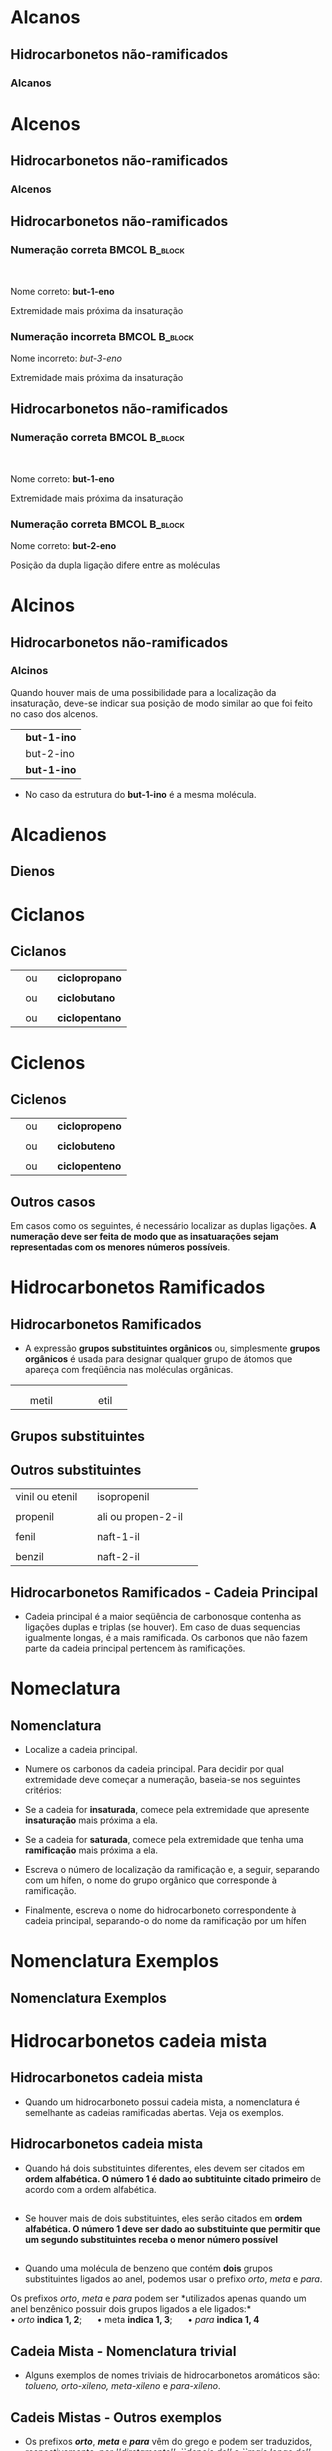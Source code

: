 

* Alcanos

** Hidrocarbonetos não-ramificados
*** Alcanos


#+begin_export latex
\begin{columns}
\begin{column}{0.5\textwidth}
%\setchemfig{angle increment=30}
 \centering
 \vspace{.5cm}
 \chemfig{H_3C-CH_2-CH_2-CH_3}
\\  \vspace{.5cm} ou  \vspace{.5cm} \\
 \chemfig{-[1]-[-1]-[1]} \\  \vspace{.5cm}
 \end{column}
\begin{column}{0.5\textwidth}  %%<--- here
    \begin{center}
   \begin{tikzpicture}[x=0.75pt,y=0.75pt,yscale=-0.7,xscale=.7]
	\draw    (69.73,58.47) -- (70,81) ;
	\draw    (70,81) -- (96.13,80.63) ;
	\draw [shift={(98.13,80.6)}, rotate = 539.19] [color={rgb, 255:red, 0; green, 0; blue, 0 }  ][line width=0.75]    (10.93,-3.29) .. controls (6.95,-1.4) and (3.31,-0.3) .. (0,0) .. controls (3.31,0.3) and (6.95,1.4) .. (10.93,3.29)   ;
	\draw    (50.77,57.43) -- (50.59,83.04) -- (50.93,103.27) ;
	\draw    (50.93,103.27) -- (83.33,103.27) ;
	\draw [shift={(85.33,103.27)}, rotate = 180] [color={rgb, 255:red, 0; green, 0; blue, 0 }  ][line width=0.75]    (7.65,-2.3) .. controls (4.86,-0.97) and (2.31,-0.21) .. (0,0) .. controls (2.31,0.21) and (4.86,0.98) .. (7.65,2.3)   ;
	\draw    (25.73,56.47) -- (26.27,99) -- (26.53,129.47) ;
	\draw    (26.53,129.47) -- (69.33,129.47) ;
	\draw [shift={(71.33,129.47)}, rotate = 180] [color={rgb, 255:red, 0; green, 0; blue, 0 }  ][line width=0.75]    (7.65,-2.3) .. controls (4.86,-0.97) and (2.31,-0.21) .. (0,0) .. controls (2.31,0.21) and (4.86,0.98) .. (7.65,2.3)   ;
	
	% Text Node
	\draw (9.6,34.8) node [anchor=north west][inner sep=0.75pt]   [align=left] {{\small But \ an o}};
	% Text Node
	\draw (102.6,67.6) node [anchor=north west][inner sep=0.75pt]   [align=left] {{\small hidrocarboneto}};
	% Text Node
	\draw (90,95.2) node [anchor=north west][inner sep=0.75pt]   [align=left] {{\small Ligação simples entre carbono}};
	% Text Node
	\draw (88.4,117.6) node [anchor=north west][inner sep=0.75pt]   [align=left] {{\small 4 carbonos}};
	
\end{tikzpicture}

     \end{center}
\end{column}
\end{columns}
%%%%%%%%%%%%%%%% Colunm 2
\rule{14cm}{.3pt}
\begin{columns}
\begin{column}{0.5\textwidth}
%\setchemfig{angle increment=30}
 \centering
\\ \vspace{.5cm} 
 \chemfig{H_3C-CH_2-CH_2-CH_2-CH_3}
\\ \vspace{.5cm} ou \\ \vspace{.5cm}
 \chemfig{-[1]-[-1]-[1]-[-1]} \\
 
\end{column}
\begin{column}{0.5\textwidth}  %%<--- here
    \begin{center}
   \begin{tikzpicture}[x=0.75pt,y=0.75pt,yscale=-.7,xscale=.7]
	\draw    (69.73,58.47) -- (70,81) ;
	\draw    (70,81) -- (96.13,80.63) ;
	\draw [shift={(98.13,80.6)}, rotate = 539.19] [color={rgb, 255:red, 0; green, 0; blue, 0 }  ][line width=0.75]    (10.93,-3.29) .. controls (6.95,-1.4) and (3.31,-0.3) .. (0,0) .. controls (3.31,0.3) and (6.95,1.4) .. (10.93,3.29)   ;
	\draw    (50.77,57.43) -- (50.59,83.04) -- (50.93,103.27) ;
	\draw    (50.93,103.27) -- (83.33,103.27) ;
	\draw [shift={(85.33,103.27)}, rotate = 180] [color={rgb, 255:red, 0; green, 0; blue, 0 }  ][line width=0.75]    (7.65,-2.3) .. controls (4.86,-0.97) and (2.31,-0.21) .. (0,0) .. controls (2.31,0.21) and (4.86,0.98) .. (7.65,2.3)   ;
	\draw    (25.73,56.47) -- (26.27,99) -- (26.53,129.47) ;
	\draw    (26.53,129.47) -- (69.33,129.47) ;
	\draw [shift={(71.33,129.47)}, rotate = 180] [color={rgb, 255:red, 0; green, 0; blue, 0 }  ][line width=0.75]    (7.65,-2.3) .. controls (4.86,-0.97) and (2.31,-0.21) .. (0,0) .. controls (2.31,0.21) and (4.86,0.98) .. (7.65,2.3)   ;
	
	% Text Node
	\draw (9.6,34.8) node [anchor=north west][inner sep=0.75pt]   [align=left] {{\small Pent \ an o}};
	% Text Node
	\draw (102.6,67.6) node [anchor=north west][inner sep=0.75pt]   [align=left] {{\small hidrocarboneto}};
	% Text Node
	\draw (90,95.2) node [anchor=north west][inner sep=0.75pt]   [align=left] {{\small Ligação simples entre carbono}};
	% Text Node
	\draw (88.4,117.6) node [anchor=north west][inner sep=0.75pt]   [align=left] {{\small 5 carbonos}};
	
\end{tikzpicture}

     \end{center}
\end{column}
\end{columns}

#+end_export




* Alcenos 

** Hidrocarbonetos não-ramificados
*** Alcenos


   #+begin_export latex
\begin{columns}
\begin{column}{0.5\textwidth}
%\setchemfig{angle increment=30}
 \centering
 \vspace{.5cm}
 \chemfig{H_2C=CH_2}
\\  \vspace{.5cm}% ou  \vspace{.5cm} \\
% \chemfig{-[1]-[-1]-[1]} \\  \vspace{.5cm}
 \end{column}
\begin{column}{0.5\textwidth}  %%<--- here
    \begin{center}
   \begin{tikzpicture}[x=0.75pt,y=0.75pt,yscale=-0.7,xscale=.7]
	\draw    (69.73,58.47) -- (70,81) ;
	\draw    (70,81) -- (96.13,80.63) ;
	\draw [shift={(98.13,80.6)}, rotate = 539.19] [color={rgb, 255:red, 0; green, 0; blue, 0 }  ][line width=0.75]    (10.93,-3.29) .. controls (6.95,-1.4) and (3.31,-0.3) .. (0,0) .. controls (3.31,0.3) and (6.95,1.4) .. (10.93,3.29)   ;
	\draw    (50.77,57.43) -- (50.59,83.04) -- (50.93,103.27) ;
	\draw    (50.93,103.27) -- (83.33,103.27) ;
	\draw [shift={(85.33,103.27)}, rotate = 180] [color={rgb, 255:red, 0; green, 0; blue, 0 }  ][line width=0.75]    (7.65,-2.3) .. controls (4.86,-0.97) and (2.31,-0.21) .. (0,0) .. controls (2.31,0.21) and (4.86,0.98) .. (7.65,2.3)   ;
	\draw    (25.73,56.47) -- (26.27,99) -- (26.53,129.47) ;
	\draw    (26.53,129.47) -- (69.33,129.47) ;
	\draw [shift={(71.33,129.47)}, rotate = 180] [color={rgb, 255:red, 0; green, 0; blue, 0 }  ][line width=0.75]    (7.65,-2.3) .. controls (4.86,-0.97) and (2.31,-0.21) .. (0,0) .. controls (2.31,0.21) and (4.86,0.98) .. (7.65,2.3)   ;
	
	% Text Node
	\draw (9.6,34.8) node [anchor=north west][inner sep=0.75pt]   [align=left] {{\small et \ en o}};
	% Text Node
	\draw (102.6,67.6) node [anchor=north west][inner sep=0.75pt]   [align=left] {{\small hidrocarboneto}};
	% Text Node
	\draw (90,95.2) node [anchor=north west][inner sep=0.75pt]   [align=left] {{\small Ligação dupla entre carbono}};
	% Text Node
	\draw (88.4,117.6) node [anchor=north west][inner sep=0.75pt]   [align=left] {{\small 2 carbonos}};
	
\end{tikzpicture}

     \end{center}
\end{column}
\end{columns}
%%%%%%%%%%%%%%%% Colunm 2
\rule{14cm}{.3pt}
\begin{columns}
\begin{column}{0.5\textwidth}
%\setchemfig{angle increment=30}
 \centering
\\ \vspace{.5cm} 
\chemfig{H_2C=CH-CH_3}
%\chemfig{H_3C-CH_2-CH_2-CH_2-CH_3}
\\ \vspace{.5cm} ou \\ \vspace{.5cm}
\chemfig{CH_3-CH=CH_2}\\
\alert{É a mesma molécula, porém escrita de modo diferentes}
% \chemfig{-[1]-[-1]-[1]-[-1]} \\
 
\end{column}
\begin{column}{0.5\textwidth}  %%<--- here
    \begin{center}
   \begin{tikzpicture}[x=0.75pt,y=0.75pt,yscale=-.7,xscale=.7]
	\draw    (69.73,58.47) -- (70,81) ;
	\draw    (70,81) -- (96.13,80.63) ;
	\draw [shift={(98.13,80.6)}, rotate = 539.19] [color={rgb, 255:red, 0; green, 0; blue, 0 }  ][line width=0.75]    (10.93,-3.29) .. controls (6.95,-1.4) and (3.31,-0.3) .. (0,0) .. controls (3.31,0.3) and (6.95,1.4) .. (10.93,3.29)   ;
	\draw    (50.77,57.43) -- (50.59,83.04) -- (50.93,103.27) ;
	\draw    (50.93,103.27) -- (83.33,103.27) ;
	\draw [shift={(85.33,103.27)}, rotate = 180] [color={rgb, 255:red, 0; green, 0; blue, 0 }  ][line width=0.75]    (7.65,-2.3) .. controls (4.86,-0.97) and (2.31,-0.21) .. (0,0) .. controls (2.31,0.21) and (4.86,0.98) .. (7.65,2.3)   ;
	\draw    (25.73,56.47) -- (26.27,99) -- (26.53,129.47) ;
	\draw    (26.53,129.47) -- (69.33,129.47) ;
	\draw [shift={(71.33,129.47)}, rotate = 180] [color={rgb, 255:red, 0; green, 0; blue, 0 }  ][line width=0.75]    (7.65,-2.3) .. controls (4.86,-0.97) and (2.31,-0.21) .. (0,0) .. controls (2.31,0.21) and (4.86,0.98) .. (7.65,2.3)   ;
	
	% Text Node
	\draw (9.6,34.8) node [anchor=north west][inner sep=0.75pt]   [align=left] {{\small prop \ en o}};
	% Text Node
	\draw (102.6,67.6) node [anchor=north west][inner sep=0.75pt]   [align=left] {{\small hidrocarboneto}};
	% Text Node
	\draw (90,95.2) node [anchor=north west][inner sep=0.75pt]   [align=left] {{\small Ligação dupla entre carbono}};
	% Text Node
	\draw (88.4,117.6) node [anchor=north west][inner sep=0.75pt]   [align=left] {{\small 3 carbonos}};
	
\end{tikzpicture}

     \end{center}
\end{column}
\end{columns}

#+end_export



** Hidrocarbonetos não-ramificados
#+Beamer: \framesubtitle{Alcenos}
*** Numeração correta                                        :BMCOL:B_block:
:PROPERTIES:
:BEAMER_col: 0.45
:BEAMER_env: block
:END:
\vspace{.5cm}

#+latex: \chemfig{H_3\mcfabove{C}{\mcfatomno{4}}-\mcfabove{C}{\mcfatomno{3}}H_2-\mcfabove{C}{\mcfatomno{2}}H=\mcfabove{C}{\mcfatomno{1}}H_2}

\\
\vspace{.5cm}

Nome correto: *but-1-eno* 

\vspace{.5cm}

Extremidade mais próxima da insaturação

*** Numeração incorreta                                      :BMCOL:B_block:
    :PROPERTIES:
    :BEAMER_col: 0.45
    :BEAMER_env: block
    :END:
\vspace{.5cm}

#+latex: \chemfig{H_3\mcfabove{C}{\mcfatomno{1}}-\mcfabove{C}{\mcfatomno{2}}H_2-\mcfabove{C}{\mcfatomno{3}}H=\mcfabove{C}{\mcfatomno{4}}H_2}

\vspace{.5cm}

Nome incorreto: /but-3-eno/ \\

\vspace{.5cm}

Extremidade mais próxima da insaturação



** Hidrocarbonetos não-ramificados
#+Beamer: \framesubtitle{Alcenos}
*** Numeração correta                                        :BMCOL:B_block:
:PROPERTIES:
:BEAMER_col: 0.45
:BEAMER_env: block
:END:
\vspace{.5cm}

#+latex: \chemfig{H_3\mcfabove{C}{\mcfatomno{4}}-\mcfabove{C}{\mcfatomno{3}}H_2-\mcfabove{C}{\mcfatomno{2}}H=\mcfabove{C}{\mcfatomno{1}}H_2}

\\
\vspace{.5cm}

Nome correto: *but-1-eno* 

\vspace{.5cm}

Extremidade mais próxima da insaturação

*** Numeração correta                                        :BMCOL:B_block:
    :PROPERTIES:
    :BEAMER_col: 0.45
    :BEAMER_env: block
    :END:
\vspace{.5cm}

#+latex: \chemfig{H_3\mcfabove{C}{\mcfatomno{1}}-\mcfabove{C}{\mcfatomno{2}}H=\mcfabove{C}{\mcfatomno{3}}H-\mcfabove{C}{\mcfatomno{4}}H_3}

\vspace{.5cm}

Nome correto: *but-2-eno* \\

\vspace{.5cm}

Posição da dupla ligação difere entre as moléculas


* Alcinos 

** Hidrocarbonetos não-ramificados

*** Alcinos


   #+begin_export latex
\begin{columns}
\begin{column}{0.5\textwidth}
%\setchemfig{angle increment=30}
 \centering
 \vspace{.5cm}
 \chemfig{HC~CH_2}
\\  \vspace{.5cm}% ou  \vspace{.5cm} \\
% \chemfig{-[1]-[-1]-[1]} \\  \vspace{.5cm}
 \end{column}
\begin{column}{0.5\textwidth}  %%<--- here
    \begin{center}
   \begin{tikzpicture}[x=0.75pt,y=0.75pt,yscale=-0.7,xscale=.7]
	\draw    (69.73,58.47) -- (70,81) ;
	\draw    (70,81) -- (96.13,80.63) ;
	\draw [shift={(98.13,80.6)}, rotate = 539.19] [color={rgb, 255:red, 0; green, 0; blue, 0 }  ][line width=0.75]    (10.93,-3.29) .. controls (6.95,-1.4) and (3.31,-0.3) .. (0,0) .. controls (3.31,0.3) and (6.95,1.4) .. (10.93,3.29)   ;
	\draw    (50.77,57.43) -- (50.59,83.04) -- (50.93,103.27) ;
	\draw    (50.93,103.27) -- (83.33,103.27) ;
	\draw [shift={(85.33,103.27)}, rotate = 180] [color={rgb, 255:red, 0; green, 0; blue, 0 }  ][line width=0.75]    (7.65,-2.3) .. controls (4.86,-0.97) and (2.31,-0.21) .. (0,0) .. controls (2.31,0.21) and (4.86,0.98) .. (7.65,2.3)   ;
	\draw    (25.73,56.47) -- (26.27,99) -- (26.53,129.47) ;
	\draw    (26.53,129.47) -- (69.33,129.47) ;
	\draw [shift={(71.33,129.47)}, rotate = 180] [color={rgb, 255:red, 0; green, 0; blue, 0 }  ][line width=0.75]    (7.65,-2.3) .. controls (4.86,-0.97) and (2.31,-0.21) .. (0,0) .. controls (2.31,0.21) and (4.86,0.98) .. (7.65,2.3)   ;
	
	% Text Node
	\draw (9.6,34.8) node [anchor=north west][inner sep=0.75pt]   [align=left] {{\small et\ \alert{in} o}};
	% Text Node
	\draw (102.6,67.6) node [anchor=north west][inner sep=0.75pt]   [align=left] {{\small hidrocarboneto}};
	% Text Node
	\draw (90,95.2) node [anchor=north west][inner sep=0.75pt]   [align=left] {{\small Ligação tripla entre carbono}};
	% Text Node
	\draw (88.4,117.6) node [anchor=north west][inner sep=0.75pt]   [align=left] {{\small 2 carbonos}};
	
\end{tikzpicture}

     \end{center}
\end{column}
\end{columns}
#+end_export

#+ATTR_LATEX: :options [logo=\bcattention, noborder=true, barre=none]{Atenção}
#+BEGIN_bclogo
Quando houver mais de uma possibilidade para a localização da insaturação, deve-se indicar sua posição de modo similar ao que foi feito no caso dos alcenos.

| \chemfig{HC~CH_2-CH_3}   | *but-1-ino* |
| \chemfig{H_3C-C~C-CH_3}  | but-2-ino |
| \chemfig{H_3C-CH_2-C~CH} | *but-1-ino* |

- No caso da estrutura do *but-1-ino* é a mesma molécula.

#+END_bclogo


* Alcadienos 

** Dienos

 
 #+ATTR_LATEX: :options [logo=\bcinfo, noborder=true, barre=none]{Exemplo}
#+BEGIN_bclogo
 #+begin_export latex

\begin{columns}
\begin{column}{0.4\textwidth}
%\vspace{.3cm}
\schemestart 
\chemname{
\chemfig{H_2C=C=CH-CH_3}}{\small posição das duplas}
\chemmove{
\node[text width=3cm,blue] at (2.0 ,0) (A) {buta-1,2-dieno};
\draw[|->] (2.3,-.1)--(2.3,-0.8); % Line 1
\node[text width=2.0cm,blue] at (2.8 ,-1.1) (A) {\scriptsize \emph{di} duas e \emph{en} (dupla ligação)};
\draw[|->] (1.5,-.1)--(1.5,-0.5)--(-0.28,-.5); % seta dupla
\draw[|->] (1.1, -0.1)--(1.1,-1.9); % seta do A
\node[text width=3cm,blue] at (1.5 ,-2.2) {\scriptsize Note a presença do \emph{a}};
}
\schemestop

\end{column}
\begin{column}{0.5\textwidth}

%\vspace{.3cm}
\schemestart 
\chemname{
\chemfig{H_2C=C=CH-CH_2-CH_3}}{\small posição das duplas}
\chemmove{
\node[text width=3cm,blue] at (2.0 ,0) (A) {penta-1,2-dieno};
\draw[|->] (2.4,-.1)--(2.4,-0.8); % Line 1
\node[text width=2.0cm,blue] at (2.8 ,-1.1) (A) {\scriptsize \emph{di} duas e \emph{en} (dupla ligação)};
\draw[|->] (1.7,-.1)--(1.7,-0.5)--(-0.28,-.5); % seta dupla
\draw[|->] (1.2, -0.1)--(1.2,-1.9); % seta do A
\node[text width=3cm,blue] at (1.5 ,-2.2) {\scriptsize Note a presença do \emph{a}};
}
\schemestop

\end{column}
\end{columns}

\vspace{2cm}

\schemestart 
\chemname{
\chemfig{H_2C=CH-CH=CH-CH=CH_2}}{\small posição das duplas}
\chemmove{
\node[text width=3cm,blue] at (2.0 ,0) (A) {hexa-1,3,5-trieno};
\draw[|->] (2.4,-.1)--(2.4,-0.8); % Line 1
\node[text width=2.0cm,blue] at (2.8 ,-1.1) (A) {\scriptsize \emph{tri} três e \emph{en} (tripla ligação)};
\draw[|->] (1.7,-.1)--(1.7,-0.5)--(1.0,-.5); % seta dupla
\draw[|->] (1.2, -0.1)--(1.2,-1.9); % seta do A
\node[text width=3cm,blue] at (1.5 ,-2.2) {\scriptsize Note a presença do \emph{a}};
}
\schemestop
\vspace{3cm}
 #+end_export

#+END_bclogo


* Ciclanos

** Ciclanos

#+latex: \begin{myex}{Exemplos}
| @@latex: \chemfig{H_2C-[,,2,1]CH_2-[:120,,1]\mcfabove{C}{\mcfright{H}{_2}}(-[:240]\phantom{C})} @@  | ou | \chemfig{--[:120](-[:240])} | *ciclopropano* |
| |  | | 
| @@latex: \chemfig{H_2C-[,,2,1]CH_2-[:90,,1,1]CH_2-[:180,,1,2]H_2C(-[:270,,2]\phantom{C})} @@  | ou | \chemfig{--[:90]-[:180](-[:270])}  | *ciclobutano*  |
| |  | | 
| @@latex: \chemfig{\mcfbelow{C}{\mcfright{H}{_2}}-[:36,,,1]CH_2-[:108,,1]\mcfabove{C}{\mcfright{H}{_2}}-[:180]\mcfabove{C}{\mcfright{H}{_2}}-[:252,,,2]H_2C(-[:324,,2]\phantom{C})}@@ | ou | \chemfig{-[:36]-[:108]-[:180]-[:252](-[:324])} | *ciclopentano* |  

#+latex: \end{myex}


* Ciclenos

** Ciclenos


#+latex: \begin{myex}{Exemplos}
| @@latex: \chemfig{H_2C-[,,2,1]CH=^[:120,,1]\mcfabove{C}{H}(-[:240]\phantom{C})} @@  | ou | \chemfig{-=^[:120](-[:240])} | *ciclopropeno* |
| |  | | 
| @@latex: \chemfig{H_2C-[,,2,1]CH=^[:90,,1,1]CH-[:180,,1,2]H_2C(-[:270,,2]\phantom{C})} @@  | ou | \chemfig{*4(-=--)}  | *ciclobuteno*  |
| |  | | 
| @@latex: \chemfig{\mcfbelow{C}{H}=^[:36,,,1]CH-[:108,,1]\mcfabove{C}{\mcfright{H}{_2}}-[:180]\mcfabove{C}{\mcfright{H}{_2}}-[:252,,,2]H_2C(-[:324,,2]\phantom{C})}  @@ | ou | @@latex: \chemfig{=^[:36]-[:108]-[:180]-[:252](-[:324])} @@ | *ciclopenteno* |  

#+latex: \end{myex}


** Outros casos

   Em casos como os seguintes, é necessário localizar as duplas ligações.
   *A numeração deve ser feita de modo que as insatuarações sejam representadas com os menores números possíveis*.

   
   #+begin_export latex

	\begin{center}
		\chemfig{*6(-=-=--)} \af \af
		\chemfig{*8(--=--=---)}
		\vspace{1cm}
		
		\chemfig{*6(-=-=-=)}
		\chemmove{
			% cycle hexan
			\node[text width=1cm,blue] at (-2.8 ,3.18) {\scriptsize 1}; % C1
			\node[text width=1cm,blue] at (-2.2 ,2.7) {\scriptsize 2}; % C1
			\node[text width=1cm,blue] at (-2.2 ,2.2) {\scriptsize 3}; % C1
			\node[text width=1cm,blue] at (-2.8 ,1.8) {\scriptsize 4}; % C1
			\node[text width=1cm,blue] at (-3.4 ,2.2) {\scriptsize 5}; % C1
			\node[text width=1cm,blue] at (-3.4 ,2.7) {\scriptsize 6}; % C1
 	 	    \node[text width=5cm,col8] at (-1.3 ,5,8) {ciclo-hexa-1,3-dieno}; % C1    		
			% Octan
			\node[text width=1cm,blue] at (2.1 ,3.25) {\scriptsize 1}; % C1
    		\node[text width=1cm,blue] at (2.65 ,3.25) {\scriptsize 2}; % C1
    		\node[text width=1cm,blue] at (3.15 ,2.8) {\scriptsize 3}; % C1
    		\node[text width=1cm,blue] at (3.15 ,2.2) {\scriptsize 4}; % C1
    		\node[text width=1cm,blue] at (2.65 ,1.65) {\scriptsize 5}; % C1
			\node[text width=1cm,blue] at (2.15 ,1.65) {\scriptsize 6}; % C1
    		\node[text width=1cm,blue] at (1.65 ,2.2) {\scriptsize 7}; % C1
    		\node[text width=1cm,blue] at (1.65 ,2.8) {\scriptsize 8}; % C1
 	 	    \node[text width=5cm,col8] at (8.8 ,5,8) {ciclo-octa-1,4-dieno}; % C1    		
    		% Benzen
		    \node[text width=1cm,blue] at (-.1 ,0.9) {\scriptsize 1}; % C1    		
		    \node[text width=1cm,blue] at (.45 ,0.55) {\scriptsize 2}; % C1    		
		    \node[text width=1cm,blue] at (.45 ,0.02) {\scriptsize 3}; % C1    	
   		    \node[text width=1cm,blue] at (-.1 ,-0.4) {\scriptsize 4}; % C1    	
   		    \node[text width=1cm,blue] at (-.67 ,0.02) {\scriptsize 5}; % C1    		
   		    \node[text width=1cm,blue] at (-.67 ,0.55) {\scriptsize 6}; % C1 
   	 	    \node[text width=5cm,col8] at (0.5 ,-.8) {ciclo-hexa-1,3,5-trieno}; % C1 
   	 	     \node[text width=7.2 cm,black] at (0.2 ,-1.7) {\small (também denominado {\bfseries benzeno}, nome aceito pela IUPAC e muito mais utilizado que o apresentado aqui)}; % C1    		   					       		   					    
		}
	\end{center}
   #+end_export
   

* Hidrocarbonetos Ramificados

** Hidrocarbonetos Ramificados

#+LATEX: \begin{myex}{Ramificação}
- A expressão *grupos substituintes orgânicos* ou, simplesmente *grupos orgânicos* é usada para designar qualquer grupo de átomos que apareça com freqüência nas moléculas orgânicas.

| \chemfig{-CH_3} | | \chemfig{-CH_2-CH_3}| 
|                | |                   |
|  \quad metil         | |  \qquad    etil          |


#+LATEX: \end{myex}


** Grupos substituintes
:PROPERTIES:
:BEAMER_opt: allowframebreaks
:END:


#+BEGIN_EXPORT latex
%{\scriptsize
\begin{longtable}{NNBBB} 
 \caption{\label{tab:org0baf992}Grupos substituintes orgânicos formados por carbono e hidrogênio}
\\ \hline
 \cellcolor{green!20} {\bfseries Grupos Alquila}  &  \cellcolor{green!20} &  \cellcolor{green!20} &  \cellcolor{green!20} &  \cellcolor{green!20}\\ \hline
1 carbono & metil & \chemfig{-CH_3} & \\
 & & \\ 
2 carbonos & etil & \chemfig{-CH_2-CH_3} & \\
& & \\ 
3 carbonos & propril &  \chemfig{-CH_2-CH_2-CH_3}  & isopropil &  \chemfig{-CH([:-90]-CH_3)-CH_3}  \\
& & \\ 
4 carbonos & butil &  \chemfig{-CH_2|{(CH_2)_2}CH_3}  & isobutil &  \chemfig{-CH_2-CH([:-90]-CH_3)-CH_3} \\
 & \emph{s}-butil (\emph{sec}-butil) &  \chemfig{-CH([:-90]-CH_3)-CH_2CH_3}  & \emph{t}-butil (\emph{terc}-butil) & \chemfig{-C([:90]-CH_3)([:-90]-CH_3)-CH_3}\\
 & &  \\
 5 carbonos & pentil &  \chemfig{-CH_2|{(CH_2)_3}CH_3}  & isopentil &  \chemfig{-CH_2-CH_2-CH([:-90]-CH_3)-CH_3} \\
 & neopentil & \chemfig{-CH_2-C([:-90]-CH_3)([:90]-CH_3)-CH_3} & \emph{t}-pentil (\emph{terc}-pentil) & \chemfig{-C([:90]-CH_3)([:-90]-CH_3)-CH_2-CH_3}\\ 

 \end{longtable}
%}

#+END_EXPORT 


** Outros substituintes
:PROPERTIES:
:BEAMER_opt: allowframebreaks
:END:

#+LATEX: \renewcommand{\arraystretch}{1.5}
#+ATTR_LATEX: :center nil :environment tabular :align NLBB
| vinil ou etenil | \chemfig{-CH=CH_2}            | isopropenil        | \chemfig{-C([:-90]-CH_3)=CH_2}        |
|                 |                               |                    |                                       |
| propenil        | \chemfig{-CH=CH-CH_3}         | ali ou propen-2-il | \chemfig{-CH_2-CH=CH_2}               |
|                 |                               |                    |                                       |
| fenil           | \chemfig{-(**6(------))}      | naft-1-il          | \chemfig{**6(--(**6(----(-)--))----)} |
|                 |                               |                    |                                       |
| benzil          | \chemfig{-CH_2-(**6(------))} | naft-2-il          | \chemfig{**6(--(**6(---(-)---))----)} |


** Hidrocarbonetos Ramificados - Cadeia Principal
:PROPERTIES:
:BEAMER_opt: allowframebreaks
:END:

#+LATEX: \begin{mybox}{Definição}
- Cadeia principal é a maior seqüência de carbonosque contenha as ligações duplas
  e triplas (se houver). Em caso de duas sequencias igualmente longas, é a mais
  ramificada. Os carbonos que não fazem parte da cadeia principal pertencem às ramificações.

#+LATEX: \end{mybox}


#+BEGIN_EXPORT latex

%%% 1 exemplo

\begin{bclogo}[logo=\bcinfo, noborder=true, barre=none]{1\textsuperscript{0} Exemplo}
 A cadeia principal é a maior sequencia de carbonos

\vspace{.5cm}
\schemestart
\chemfig{H_3C-CH_2-CH([:-90]-CH_3)-CH_2-CH_2-CH_3}
\arrow(.mid east--.mid west){->}[,1,thick]
\chemfig{@{A}C-C-C([:-90]-@{C}C)-C-C-C{}@{B}}
\chemmove{
  \node[inner sep=2pt,fill=blue,fill opacity=0.2,fit=(A) (B)]{};
  \node[inner sep=2pt,fill=red,fill opacity=0.2,fit=(C)]{}; 
  \node[text width=3cm,blue] at (-1,.5) {Cadeia Principal};
  \node[text width=3cm,red] at (-2,-1.2) {Ramificação};
  }  
\schemestop
\end{bclogo}

%%% 2 exemplo

\begin{bclogo}[logo=\bcinfo, noborder=true, barre=none]{2\textsuperscript{0} Exemplo}
A cadeia principal nem sempre está na horizontal 

\vspace{.5cm}
\schemestart
\chemfig{H_3C-CH([:-90]-CH_2-CH_3)-CH([:-90]-CH_3)-CH([:90]-CH_2-CH_2([:0]-CH_3))-CH_2-CH_3}
\arrow(.mid east--.mid west){->}[,1,thick]
\chemfig{@{J}C-@{A}C([:-90]-C-C@{B})-C([:-90]-@{X}C)-@{Z}C([:90]-C-@{E}C([:0]-C@{H}))-@{Q}C-C@{R}}
\chemmove{
  \node[inner sep=2pt,fill=blue,fill opacity=0.2,fit=(A) (B)]{};
  \node[inner sep=2pt,fill=blue,fill opacity=0.2,fit=(A) (Z)]{};
  \node[inner sep=2pt,fill=blue,fill opacity=0.2,fit=(Z) (E)]{};
  \node[inner sep=2pt,fill=blue,fill opacity=0.2,fit=(E) (H)]{};
  \node[inner sep=2pt,fill=red,fill opacity=0.2,fit=(X)]{}; 
  \node[inner sep=2pt,fill=red,fill opacity=0.2,fit=(J)]{}; 
  \node[inner sep=2pt,fill=red,fill opacity=0.2,fit=(Q) (R)]{}; 
  \node[text width=3cm,blue] at (0.1,1) {Cadeia Principal};
  \node[text width=3cm,red] at (-1,-1.2) {Ramificação};
  }  
\schemestop 


\end{bclogo}

%%% 3 exemplo

 \begin{bclogo}[logo=\bcinfo, noborder=true, barre=none]{3\textsuperscript{0} Exemplo}
  No caso de duas ou mais sequências igualmente longas, a cadeia principal é a mais ramificada

  \vspace{.3cm}
  \schemestart
  \chemfig{H_3C-C([:90]-CH_3)([:-90]-CH_3)-CH([:-90]-CH([:0]-CH_3)-CH_3)-CH_2-CH_3}
  \hspace{2cm}
  \chemfig{@{A}C-C([:90]-@{G}C)([:-90]-@{H}C)-@{B}C@{X}([:-90]-C([:0]-@{F}C)-@{Z}C)-@{Q}C-C@{R}}
  \chemmove{
  %\node[text width=3cm,blue] at (2.0 ,0) (A) {buta-1,2-dieno};
  \node[inner sep=2pt,fill=blue,fill opacity=0.2,fit=(A) (B)]{};
  \node[inner sep=2pt,fill=blue,fill opacity=0.2,fit=(X) (Z)]{};
  \node[inner sep=2pt,fill=red,fill opacity=0.2,fit=(Q) (R)]{};
  \node[inner sep=2pt,fill=red,fill opacity=0.2,fit=(F)]{};
  \node[inner sep=2pt,fill=red,fill opacity=0.2,fit=(G)]{};
  \node[inner sep=2pt,fill=red,fill opacity=0.2,fit=(H)]{};
  \node[text width=3cm,blue] at (-.5,0.5) {\scriptsize cadeia principal};
  \node[text width=3cm,red] at (1.8,-.1) {\scriptsize 4  Ramificações};
  }
  \schemestop
  
  \vspace{.3cm}
  
   \schemestart
   \chemfig{@{A}C-C([:90]-@{F}C)([:-90]-@{G}C)-C([:-90]-@{X}C([:0]-C@{W})-C@{Y})-C-@{B}C}
   \chemmove{
   \node[inner sep=2pt,fill=black,fill opacity=0.2,fit=(A) (B)]{};
   \node[inner sep=2pt,fill=red,fill opacity=0.2,fit=(X) (Y)]{};
   \node[inner sep=2pt,fill=red,fill opacity=0.2,fit=(X) (W)]{}; 
   \node[inner sep=2pt,fill=red,fill opacity=0.2,fit=(F)]{};
   \node[inner sep=2pt,fill=red,fill opacity=0.2,fit=(G)]{};
   \node[text width=3.5cm,black] at (0,.5) {\scriptsize Não é cadeia principal};
   \node[text width=3cm,red] at (-1,-2) {\scriptsize 3 Ramificações};
    }
   \schemestop
   %%%
   \hspace{3.5cm}
   \schemestart
   \chemfig{@{D}C-@{A}C([:90]-@{E}C)([:-90]-C@{B})-@{J}C([:-90]-C([:0]-@{F}C)-C@{M})-C-C@{K}}
   \chemmove{
   \node[inner sep=2pt,fill=black,fill opacity=0.2,fit=(J) (K)]{};
   \node[inner sep=2pt,fill=black,fill opacity=0.2,fit=(J) (M)]{};
   \node[inner sep=2pt,fill=red,fill opacity=0.2,fit=(F)]{};
   \node[inner sep=2pt,fill=red,fill opacity=0.2,fit=(A) (B)]{};
   \node[inner sep=2pt,fill=red,fill opacity=0.2,fit=(A) (D)]{};
   \node[inner sep=2pt,fill=red,fill opacity=0.2,fit=(A) (E)]{};
   \node[text width=4.5cm,black] at (2.5,0) {\scriptsize Não é a cadeia principal};
   \node[text width=3cm,red] at (-3,-0.5) {\scriptsize 2 Ramificações};  
   }
   \schemestop 
 
\end{bclogo}

%%% 4 exemplo
 

\begin{bclogo}[logo=\bcinfo, noborder=true, barre=none]{4\textsuperscript{0} Exemplo}
\begin{itemize}
\item Podem existir duas ou mais cadeias equivalentes, neste caso:
\end{itemize}
\vspace{.3cm}
\schemestart
\chemfig{H_3C-CH([:-90]-CH_3)-CH_2-CH_3}
\arrow(nph.mid east--.south west){->}[45]
\chemfig{@{A}C-C([:-90]-@{W}C)-C-C@{B}}
\chemmove{
\node[inner sep=2pt,fill=blue,fill opacity=0.2,fit=(A) (B)]{};
\node[inner sep=2pt,fill=red,fill opacity=0.2,fit=(W)]{}; 
\node[text width=3cm,blue] at (-.5,.5) {\small cadeia principal};
\node[text width=3cm,red] at (0.3,-.7) {\small ramificação};
}
\arrow(@nph.mid east--.north west){->}[-45]
\chemfig{@{Z}C-@{D}C([:-90]-C@{F})-C-C@{E}}
\chemmove{
\node[inner sep=2pt,fill=blue,fill opacity=0.2,fit=(D) (E)]{};
\node[inner sep=2pt,fill=blue,fill opacity=0.2,fit=(D) (F)]{};
\node[inner sep=2pt,fill=red,fill opacity=0.2,fit=(Z)]{};
\node[text width=3cm,blue] at (-.5,.5) {\small cadeia principal};
\node[text width=3cm,red] at (-2,-.5) {\small ramificação};
%  
}
\schemestop
\end{bclogo}



%%% 5 exemplo

\begin{bclogo}[logo=\bcinfo, noborder=true, barre=none]{5\textsuperscript{0} Exemplo}

\schemestart
\chemfig{H_2C=CH-CH([:-90]-CH_2-CH_2-CH_3)-CH([:-90]-CH_3)-CH_2-CH_3}
\arrow(.mid east--.mid west){->}[,1,thick]
\chemfig{@{A}C=C-C([:-90]-@{G}C-C-C@{H})-C([:-90]-@{F}C)-C-C@{B}}
\chemmove{
\node[inner sep=2pt,fill=blue,fill opacity=0.2,fit=(A) (B)]{};
\node[inner sep=2pt,fill=red,fill opacity=0.2,fit=(F)]{};
\node[inner sep=2pt,fill=red,fill opacity=0.2,fit=(G) (H)]{};
\node[text width=3.0cm,blue] at (-1.0,0.5) {cadeia principal};      
}
\schemestop 

\vspace{1.2cm}

\schemestart
\chemfig{C=C-@{B}C([:-90]-C-C-C@{E})-C([:-90]-C)-C-C@{A}}
\chemmove{
\node[inner sep=2pt,fill=black,fill opacity=0.2,fit=(A) (B)]{};
\node[inner sep=2pt,fill=black,fill opacity=0.2,fit=(B) (E)]{};
\node[text width=5.0cm,black] at (-2,-2.5) {\scriptsize Não é a cadeia principal pois, apesar de ser a mais longa não contém a \emph{dupla}};
}
\schemestop 
\hspace{3.5cm}
\schemestart
\chemfig{@{A}C=C-@{B}C([:-90]-C-C-C@{E})-@{G}C([:-90]-C@{H})-C-C@{J}}
\chemmove{
\node[inner sep=2pt,fill=black,fill opacity=0.2,fit=(A) (B)]{};
\node[inner sep=2pt,fill=black,fill opacity=0.2,fit=(B) (E)]{};
\node[inner sep=2pt,fill=red,fill opacity=0.2,fit=(G) (H)]{};
\node[inner sep=2pt,fill=red,fill opacity=0.2,fit=(G) (J)]{};      
\node[text width=5.0cm,black] at (-5,-.5) {\scriptsize Não é a cadeia principal pois, apesar de incluir a \emph{dupla} e ter o mesmo comprimento da cadeia principal, é menos ramificada};
\node[text width=3.0cm,red] at (0.5,-.5) {1 ramificação};
}
\schemestop 

\end{bclogo}

#+END_EXPORT  


* Nomeclatura

** Nomenclatura

#+LATEX: \begin{myrule}{Regras}

- Localize a cadeia principal.

- Numere os carbonos da cadeia principal. Para decidir por qual extremidade deve começar a numeração, baseia-se nos seguintes critérios:

- Se a cadeia for *insaturada*, comece pela extremidade que apresente *insaturação* mais próxima a ela.

- Se a cadeia for *saturada*, comece pela extremidade que tenha uma *ramificação* mais próxima a ela.

- Escreva o número de localização da ramificação e, a seguir, separando com um hífen, o nome do grupo orgânico que corresponde à ramificação.

- Finalmente, escreva o nome do hidrocarboneto correspondente à cadeia principal, separando-o do nome da ramificação por um hífen

#+LATEX: \end{myrule}


* Nomenclatura Exemplos

** Nomenclatura Exemplos
:PROPERTIES:
:BEAMER_opt: allowframebreaks
:END:

#+BEGIN_EXPORT latex
%% 1
\begin{myrule}{Exemplo 1}
\vspace{1cm}
\schemestart
\chemname{\chemfig{H_3\mcfabove{C}{\mcfatomno{5}}-\mcfabove{C}{\mcfatomno{4}}H_2-\mcfabove{C}{\mcfatomno{3}}H_2-\mcfabove{C}{\mcfatomno{2}}H([:-90]-CH_3)-\mcfabove{C}{\mcfatomno{1}}H_3}}{\alert{ 2-metil-pentano}}
\chemmove{
\node[text width=6cm,black] at (4,-1) {4-metil-pentano está incorreto};  
\node[ellipse callout,rounded corners,fill=col7,callout absolute pointer={(.5,0)}, callout pointer width=1cm] at ([shift={(.5cm,1cm)}]3,0) {Extremidade mais próxima da ramificação};
    }
\schemestop
\end{myrule}

%%% 2
\begin{myrule}{Exemplo 2}
\vspace{1cm}
\schemestart
\chemname{
\chemfig{H_3\mcfabove{C}{\mcfatomno{1}}-\mcfabove{C}{\mcfatomno{2}}H_2-\mcfabove{C}{\mcfatomno{3}}H([:-90]-CH_3)-\mcfabove{C}{\mcfatomno{4}}H_2-\mcfabove{C}{\mcfatomno{5}}H_2-\mcfabove{C}{\mcfatomno{6}}H_3}}{\alert{3-metil-hexano}}
\chemmove{
\node[text width=6cm,black] at (4,-1) {4-metil-hexano está incorreto};  
\node[ellipse callout,rounded corners,fill=col7,callout absolute pointer={(.5,0)}, callout pointer width=1cm] at ([shift={(.5cm,1cm)}]3,0) {Extremidade mais próxima da ramificação};
    }
\schemestop
\end{myrule}

%% 3
\begin{myrule}{Exemplo 3}
\vspace{1cm}
\schemestart
\chemname{
\chemfig{H_3\mcfabove{C}{\mcfatomno{1}}-\mcfabove{C}{\mcfatomno{2}}H_2-\mcfabove{C}{\mcfatomno{3}}H([:-90]-CH_3)-\mcfabove{C}{\mcfatomno{4}}H_2-\mcfabove{C}{\mcfatomno{5}}H_3}}{\alert{3-metil-pentano}}
\chemmove{
%\node[text width=6cm,black] at (4,-1) {4-metil-hexano está incorreto};  
\node[ellipse callout,rounded corners,fill=col7,callout absolute pointer={(.5,0)}, callout pointer width=1cm] at ([shift={(.5cm,1cm)}]3,0) {A numeração pode ser em qualquer sentido};
    }
\schemestop
\end{myrule}
%% 4
\begin{myrule}{Exemplo 4}
Se houver mais de um substituinte, deve-se numerar a cadeia principal começando pela extremidade da qual haja uma ramificação mais próxima.

\vspace{1.5cm}
\schemestart
\chemname{
\chemfig{H_3\mcfabove{C}{\mcfatomno{1}}-\mcfabove{C}{\mcfatomno{2}}H([:-90]-CH_3)-\mcfabove{C}{\mcfatomno{3}}H([:-90]-CH_3)-\mcfabove{C}{\mcfatomno{4}}H_2-\mcfabove{C}{\mcfatomno{5}}H_3}}{\alert{2,3-dimetil-pentano}}
\chemmove{
\node[text width=5cm,ellipse callout,rounded corners,fill=col7,callout absolute pointer={(.5,0)}, callout pointer width=1cm] at ([shift={(.5cm,1cm)}]3,0) {Segue e menor numeração para o radicais usar vírgula para ponto e hífen para os nomes};
    }
\schemestop
\end{myrule}

%%% 5
\begin{myrule}{Exemplo 5}
\vspace{1cm}
\schemestart
\chemfig{H_3\mcfabove{C}{\mcfatomno{1}}-\mcfabove{C}{\mcfatomno{\hspace{.2cm}2}}([:-90]-CH_3)([:90]-CH_3)-\mcfabove{C}{\mcfatomno{3}}H_2-\mcfabove{C}{\mcfatomno{4}}H_2-\mcfabove{C}{\mcfatomno{5}}H_3}
\chemmove{
 \node[text width=3cm,black] at (3.4 ,0) (A) {\alert{2,2-dimetil-pentano}};
 \draw[|->] (2.1,-.1)--(2.1,-0.8); % Line 1
\node[text width=6cm,black] at (4,-1.3) {Note a repetição da númeração \\  use \emph{di} para indicar dois radicais idênticos}; 
    }
\schemestop
\vspace{1cm}
\end{myrule}

%%% 6
\begin{myrule}{Exemplo 6}
\vspace{1cm}
\schemestart
\chemfig{H_3\mcfabove{C}{\mcfatomno{1}}-\mcfabove{C}{\mcfatomno{\hspace{.2cm}2}}([:-90]-CH_3)([:90]-CH_3)-\mcfabove{C}{\mcfatomno{3}}H([:-90]-CH_3)-\mcfabove{C}{\mcfatomno{4}}H_2-\mcfabove{C}{\mcfatomno{5}}H_3}
\chemmove{
 \node[text width=7cm,black] at (4.4 ,0) (A) {\alert{2,2,3-dimetil-pentano}};
 \node[text width=7cm,black] at (4.4 ,-1) (A) {(3,3,4-trimetil-pentano está incorreto)};
}
\schemestop
\end{myrule}
%%%%% 7 
\begin{myrule}{Exemplo 7}
\vspace{1cm}
\schemestart
\chemfig{(!\nobond\chemabove[1.2ex]{}{1}{})(!\nobond\chemabove[3.9ex]{}{4}{})CH_3-(!\nobond\chemabove[1.2ex]{}{2}{})(!\nobond\chemabove[3.9ex]{}{3}{})CH([:-90]-CH_3)-(!\nobond\chemabove[1.2ex]{}{3}{})(!\nobond\chemabove[3.9ex]{}{2}{})CH([:-90]-CH_3)-(!\nobond\chemabove[1.2ex]{}{4}{})(!\nobond\chemabove[3.9ex]{}{1}{})CH_3}
\chemmove{
\node[text width=3cm,black] at (-1 ,-1.5) (A) {\alert{2,3-dimetil-butano}};
\node[text width=5cm, ellipse callout,rounded corners,fill=col7,callout absolute pointer={(.5,0)}, callout pointer width=1cm] at ([shift={(.5cm,1cm)}]3,0) {Ambas as numerações são equivalentes};
    }
\schemestop
\vspace{1.4cm}
\end{myrule}

%%%% 8 

\begin{myrule}{Exemplo 8}

\vspace{1cm}
\schemestart
\chemfig{H_3C-CH([:-90]-CH_2-CH_3)-CH_2-CH([:90]-CH_2-CH_2-CH_3)-CH_2-CH_3}
\chemmove{
%% Enumerate cadeia
\node[text width=1cm,blue] at (-4.7 ,-1.4) (A) {\scriptsize 1}; % C1
\node[text width=1cm,blue] at (-4.7 ,-.6) (A) {\scriptsize 2}; % C2
\node[text width=1cm,blue] at (-4.3 ,0.4) (A) {\scriptsize 3}; % C3
\node[text width=1cm,blue] at (-3.3 ,0.4) (A) {\scriptsize 4}; % C4
\node[text width=1cm,blue] at (-2.5 ,0.3) (A) {\scriptsize 5}; % C5
\node[text width=1cm,blue] at (-2.5 ,0.9) (A) {\scriptsize 6}; % C6
\node[text width=1cm,blue] at (-2.5 ,1.5) (A) {\scriptsize 7}; % C7
\node[text width=1cm,blue] at (-2.5 ,2.3) (A) {\scriptsize 8}; % C8
%%% Fim numera cadeia
\node[text width=9cm,black] at (5.6 ,1) (A) {\alert{5-{\bfseries{\color{black}{e}}}til-3-{\bfseries{\color{black}{m}}}etil-octano}};
%% Seta Nome
\draw[<-] (1.5, 0.8)--(1.5,0)--(4,0); % seta do e
\draw[<-] (2.4, 0.8)--(2.4,0); % seta do m
\node[text width=3cm,black] at (5.8 ,-0) {ordem alfabética: ``e'' vem antes de ``m''};
\node[text width=3cm, ellipse callout,rounded corners,fill=col7,callout absolute pointer={(-4.5,-1)}, callout pointer width=1cm] at ([shift={(.5cm,1cm)}]0,-3) {\small Extremidade que tem a ramificação mais próxima};
    }
\schemestop
\end{myrule}

%%%% 9
\begin{myrule}{Exemplo 9}
\vspace{1cm}
\schemestart
\chemfig{H_3C-CH([:-90]-CH_2-CH_3)-CH([:90]-CH_3)-C([:-90]-CH([:0]-CH_3)-CH_3)([:90]-CH_2-CH_2-CH_3)-CH_2-CH_3}
\chemmove{
%% Enumerate cadeia
\node[text width=1cm,blue] at (-4.5 ,-1.4) (A) {\scriptsize 1}; % C1
\node[text width=1cm,blue] at (-4.5 ,-.6) (A) {\scriptsize 2}; % C2
\node[text width=1cm,blue] at (-4.3 ,0.4) (A) {\scriptsize 3}; % C3
\node[text width=1cm,blue] at (-3.3 ,0.4) (A) {\scriptsize 4}; % C4
\node[text width=1cm,blue] at (-2.5 ,0.3) (A) {\scriptsize 5}; % C5
\node[text width=1cm,blue] at (-2.5 ,0.9) (A) {\scriptsize 6}; % C6
\node[text width=1cm,blue] at (-2.5 ,1.5) (A) {\scriptsize 7}; % C7
\node[text width=1cm,blue] at (-2.5 ,2.3) (A) {\scriptsize 8}; % C8
%%% Fim numera cadeia
\node[text width=9cm,black] at (5.6 ,1) (A) {\alert{5-{\bfseries{\color{black}{e}}}til-5-{\bfseries{\color{black}{i}}}spopropil-3,4-di{\bfseries{\color{black}{m}}}etil-octano}};
%% Seta Nome
\draw[<-] (1.5, 0.8)--(1.5,0)--(6,0)--(6,-0.5); % seta do e
\draw[<-] (2.3, 0.8)--(2.3,0); % seta do i
\draw[<-] (4.8, 0.8)--(4.8,0); % seta do m
\node[text width=4cm,black] at (5.2 ,-.9) {ordem alfabética: ``e'' vem antes de ``i'' que vem antes de ``m''};
    }
\schemestop
\end{myrule}



\begin{myrule}{Exemplo 10}
\vspace{.5cm}
 \schemestart
 \chemfig{@{A}H_3\mcfabove{C}{\mcfatomno{4}}-\mcfabove{C}{\mcfatomno{3}}H([:-90]-CH_3)-\mcfabove{C}{\mcfatomno{2}}H=\mcfabove{C}{\mcfatomno{1}}H_2@{B}{}}
 \chemmove{
 \node[inner sep=2pt,fill=blue,fill opacity=0.2,fit=(A) (B)]{};
 \node[text width=4cm,red] at (7.7 ,0) {3-metil-but-1-eno};
 \draw[<-] (5.8, -.2)--(5.8, -1);
 \node[text width=.5cm,black] at (5.3 ,-1.3) {localiza};
 \node[text width=3cm,black] at (5.8 ,-1.7) {a ramificação};
 \draw[<-] (7.6, -.2)--(7.6, -1);
 \node[text width=.5cm,black] at (7.4 ,-1.3) {localiza};
 \node[text width=3cm,black] at (8.8 ,-1.7) {a insaturação};
 \node[text width=4cm, ellipse callout,rounded corners,fill=col7,callout absolute pointer={(-.8,-.05)}, callout pointer width=1cm] at ([shift={(.5cm,1cm)}]0,-3) {\small Extremidade mais próxima da insaturação};
}
\schemestop
\vspace{2cm}
%
\end{myrule}
%%%% Ex. 11
\begin{myrule}{Exemplo 11}
 \vspace{.5cm}
 \schemestart
 \chemfig{@{A}\mcfabove{C}{\mcfatomno{5}}H_3-\mcfabove{C}{\mcfatomno{4}}H_2-\mcfabove{C}{\mcfatomno{3}}H([:-90]-CH_3)-\mcfabove{C}{\mcfatomno{2}}H=\mcfabove{C}{\mcfatomno{1}}H_2@{B}{}}
 \chemmove{
 \node[inner sep=2pt,fill=blue,fill opacity=0.2,fit=(A) (B)]{};
 \node[text width=4cm,red] at (5.7 ,0) {3-metil-pent-1-eno};
 \draw[<-] (3.8, -.2)--(3.8, -1);
 \node[text width=.5cm,black] at (3.5 ,-1.3) {localiza};
 \node[text width=3cm,black] at (4.1 ,-1.7) {a ramificação};
 \draw[<-] (5.7, -.2)--(5.7, -1);
 \node[text width=.5cm,black] at (5.5 ,-1.3) {localiza};
 \node[text width=3cm,black] at (6.5 ,-1.7) {a insaturação};
 \node[text width=2cm, ellipse callout,rounded corners,fill=col7,callout absolute pointer={(-.8,-.05)}, callout pointer width=1cm] at ([shift={(.5cm,1cm)}]0,-3) {\small Extremidade mais próxima da insaturação};
}
\schemestop
\vspace{3cm}
\end{myrule}


%%% Ex 12

\begin{myrule}{Exemplo 12}
 \vspace{.5cm}
 \schemestart
 \chemfig{@{A}\mcfabove{C}{\mcfatomno{5}}H_3-\mcfabove{C}{\mcfatomno{4}}H([:-90]-CH_3)-\mcfabove{C}{\mcfatomno{3}}H([:-90]-CH_3)-\mcfabove{C}{\mcfatomno{2}}H=\mcfabove{C}{\mcfatomno{1}}H_2@{B}{}}
 \chemmove{
 \node[inner sep=2pt,fill=blue,fill opacity=0.2,fit=(A) (B)]{};
 \node[text width=4cm,red] at (3.7 ,0) {3,4-dimetil-pent-1-eno};
 %\draw[<-] (3.8, -.2)--(3.8, -1);
 %\node[text width=.5cm,black] at (3.5 ,-1.3) {localiza};
 %\node[text width=3cm,black] at (4.1 ,-1.7) {a ramificação};
 %\draw[<-] (5.7, -.2)--(5.7, -1);
 %\node[text width=.5cm,black] at (5.5 ,-1.3) {localiza};
 %\node[text width=3cm,black] at (6.5 ,-1.7) {a insaturação};
 \node[text width=2cm, ellipse callout,rounded corners,fill=col7,callout absolute pointer={(-.8,-.05)}, callout pointer width=1cm] at ([shift={(.5cm,1cm)}]0,-3) {\small Extremidade mais próxima da insaturação};
}
\schemestop
\vspace{2cm}
\end{myrule}


%%% Ex 13

\begin{myrule}{Exemplo 13}
 \vspace{.5cm}
 \schemestart
 \hspace{4cm}\chemfig{@{A}H_3\mcfabove{C}{\mcfatomno{1}}-\mcfabove{C}{\mcfatomno{2}}~\mcfabove{C}{\mcfatomno{3}}-\mcfabove{C}{\mcfatomno{4}}H_2-\mcfabove{C}{\mcfatomno{5}}H([:-90]-CH_3)-\mcfabove{C}{\mcfatomno{6}}H_3@{B}}
 \chemmove{
 \node[inner sep=2pt,fill=blue,fill opacity=0.2,fit=(A) (B)]{};
 \node[text width=8cm,red] at (5,0){5-metil-hex-2-ino};
 \node[text width=2cm, ellipse callout,rounded corners,fill=col7,callout absolute pointer={(-4,-.05)}, callout pointer width=1cm] at ([shift={(.5cm,1cm)}]-8,-1.5) {\small Extremidade mais próxima da insaturação};
}
\schemestop
\vspace{.5cm}
\end{myrule}

\begin{myrule}{Exemplo 14}
 \vspace{.5cm}
 \schemestart
 \hspace{4cm}\chemfig{@{A}H_3\mcfabove{C}{\mcfatomno{1}}-\mcfabove{C}{\mcfatomno{2}}~\mcfabove{C}{\mcfatomno{3}}-\mcfabove{C}{\mcfatomno{4}}H([:-90]-CH_3)-\mcfabove{C}{\mcfatomno{5}}H([:-90]-CH_3)-\mcfabove{C}{\mcfatomno{6}}H_3@{B}}
 \chemmove{
 \node[inner sep=2pt,fill=blue,fill opacity=0.2,fit=(A) (B)]{};
 \node[text width=8cm,red] at (5,0){4,5-dimetil-hex-2-ino};
 \node[text width=2cm, ellipse callout,rounded corners,fill=col7,callout absolute pointer={(-4,-.05)}, callout pointer width=1cm] at ([shift={(.5cm,1cm)}]-8,-1.5) {\small Extremidade mais próxima da insaturação};
}
\schemestop
\vspace{.5cm}
\end{myrule}


 \begin{myrule}{Exemplo 15}
 \vspace{.5cm}
 \schemestart
 \chemfig{H_3C-C([:90]=CH_2)-CH([:-90]-CH_2-CH_3)-CH_3}
 \chemmove{
 \node[text width=1cm,blue] at (-2.1 ,.8) {\scriptsize 1}; % C1
 \node[text width=1cm,blue] at (-2.1 ,.2) {\scriptsize 2}; % C2
 \node[text width=1cm,blue] at (-1.2 ,.3) {\scriptsize 3}; % C3
 \node[text width=1cm,blue] at (-1.4 ,-.6) {\scriptsize 4}; % C4
 \node[text width=1cm,blue] at (-1.4 ,-1.3) {\scriptsize 5}; % C5
 \node[text width=8cm,red] at (5,0){2,3-dimetil-pent-1-eno};
}
 \schemestop
 \end{myrule}


#+END_EXPORT 


* Hidrocarbonetos cadeia mista

** Hidrocarbonetos cadeia mista

- Quando um hidrocarboneto possui cadeia mista, a nomenclatura é semelhante as cadeias ramificadas abertas. Veja os exemplos.

#+BEGIN_EXPORT latex
\begin{center}
\chemname{\chemfig{*5(--(-CH_3)---)}}{metil-ciclo-pentano}\af
\chemname{\chemfig{**6(----(-CH_3)--)}}{metil-benzeno} \af 
\chemname{\chemfig{**6(--(!\nobond\chembelow[0.5ex]{}{3}{})(-CH_3)-(!\nobond\chemabove[1.4ex]{2}{})-(!\nobond\chemabove[0.2ex]{}{\quad 1})(-CH_3)--)}}{1-3-dimetil-benzeno}
 \end{center}
#+END_EXPORT 

** Hidrocarbonetos cadeia mista

-  Quando há dois substituintes diferentes, eles devem ser citados em *ordem alfabética. O número 1 é dado ao subtituinte citado primeiro* de acordo com a ordem alfabética.

#+begin_export latex

\schemestart
\chemfig{**6(---(-CH_3)-(-CH_2([:0]-CH_3))--)} \af 
\chemfig{*5(--(-CH_2-CH_3)--(-H_3C)-)} \af
\chemfig{CH_2([:90]-(*6(---(-CH_3)---)))-CH_2-CH_3}
\chemmove{
	\node[text width=1cm,blue] at (-12.8 ,.8) {\scriptsize 1}; % C1	
	\node[text width=1cm,blue] at (-12.3, .38) {\scriptsize 2}; % C1
	\node[text width=5cm,black] at (-11.5 ,-1) {1-\alert{e}til-2-\alert{m}etil-benzeno}; % C1	
	\node[text width=1cm,blue] at (-8.2 ,.27) {\scriptsize 1}; % C1		
	\node[text width=1cm,blue] at (-7.57 ,.72) {\scriptsize 2}; % C1
	\node[text width=1cm,blue] at (-7.25 ,.01) {\scriptsize 3}; % C1
	\node[text width=5cm,black] at (-7.3 ,-1) {1-\alert{e}til-3-\alert{m}etil-ciclo-pentano}; % C1
	\node[text width=1cm,blue] at (-2.35 ,1.8) {\scriptsize 1}; % C1
	\node[text width=1cm,blue] at (-1.9 ,1.56) {\scriptsize 2}; % C1
	\node[text width=1cm,blue] at (-1.9 ,1.0) {\scriptsize 3};
	\node[text width=1cm,blue] at (-2.35 ,0.59) {\scriptsize 4};
	\node[text width=5cm,black] at (-1.7 ,-1) {1-\alert{m}etil-4-\alert{p}ropil-ciclo-hexano}; % C1
	\draw[->] (-13.6,-2.)--(-13.6,-1.1);
	\draw[->] (-12.6,-2.)--(-12.6,-1.1);
  \node[text width=6cm,col8] at (-11.6 ,-2.5) {ordem alfabética: ``e'' antes de ``m''};
  	\draw[->] (-3.8,-2.)--(-3.8,-1.1);
  	\draw[->] (-2.7,-2.)--(-2.7,-1.1);
  \node[text width=6cm,col8] at (-1.7 ,-2.5) {ordem alfabética: ``m'' antes de ``p''};
}
\schemestop
#+end_export

** 

- Se houver mais de dois substituintes, eles serão citados em *ordem alfabética. O número 1 deve ser dado ao substituinte que permitir que um segundo substituintes receba o menor número possível*

#+begin_export latex
	\hspace{.5cm}\chemname{\chemfig{CH_3-[:273,,1]-[:327]-[:255]-[:183]-[:111](-[:39])(-[:223,,,2]H_3C)-[:155,,,2]H_3C}}{1,1,2-trimetil-ciclo-pentano}\af 
	\chemname{\chemfig{*6((-CH_2([:180]-H_3C))--(-CH_3)-(-([:0]CH_2-CH_2-CH_3))---)}}{4-etil-2-metil-1-propil-ciclo-hexano}\\
	\vspace{.2cm}
	\chemname{\chemfig{**6(-(-CH_3)--(-CH_3)-(-CH_3)--)}}{1,2,4-trimetil-benzeno} \af \af 
	\chemname{\chemfig{**6(-(-C_2H_5)--(-C_2H_5)-(-CH_3)--)}}{2,4-dietil-1-metil-benzeno}
	\chemmove{
		\node[text width=1cm,blue] at (-6.3 ,3.2) {\scriptsize 1}; % C1	
		\node[text width=1cm,blue] at (-5.8 ,3.5) {\scriptsize 2}; % C1	
		%%%
		\node[text width=1cm,blue] at (-0.28 ,4.65) {\scriptsize 1}; % C1
		\node[text width=1cm,blue] at (-0.11 ,3.9) {\scriptsize 2}; % C1
		\node[text width=1cm,blue] at (-0.68 ,3.36) {\scriptsize 3}; % C1
		\node[text width=1cm,blue] at (-1.3 ,3.9) {\scriptsize 4}; % C1
		%%%%
		\node[text width=1cm,blue] at (-7.3 ,0.98) {\scriptsize 1}; % C1
		\node[text width=1cm,blue] at (-6.98 ,0.66) {\scriptsize 2}; % C1
		\node[text width=1cm,blue] at (-6.8 ,0.1) {\scriptsize 3}; % C1
		\node[text width=1cm,blue] at (-7.3 ,-0.4) {\scriptsize 4}; % C1
		%%%
		\node[text width=1cm,blue] at (-1.2 ,0.98) {\scriptsize 1}; % C1
		\node[text width=1cm,blue] at (-0.91 ,0.66) {\scriptsize 2}; % C1
		\node[text width=1cm,blue] at (-0.78 ,0.1) {\scriptsize 3}; % C1
		\node[text width=1cm,blue] at (-1.2 ,-0.4) {\scriptsize 4}; % C1
		\node[text width=4cm,ellipse callout,rounded corners,fill=col7,callout absolute pointer={(-0,0.8)}, callout pointer width=1cm] at ([shift={(.5cm,1cm)}]3,-1) {\small No exemplo ao lado -\ch{C2H5} é uma maneira de representar o grupo etil $\rm -CH_2-CH_3$};
	}
    #+end_export

** 

   - Quando uma molécula de benzeno que contém *dois* grupos substituintes ligados ao anel, podemos usar o prefixo /orto/, /meta/ e /para/.

#+ATTR_LATEX: #+ATTR_LATEX: :options [logo=\bcattention, noborder=true, barre=none]{Atenção}
#+BEGIN_bclogo
Os prefixos /orto/, /meta/ e /para/ podem ser *utilizados apenas quando um anel benzênico possuir dois grupos ligados a ele ligados:*\\

\(\bullet \) /orto/ *indica 1, 2*; \quad \(\bullet\) meta *indica 1, 3*; \quad \(\bullet\) /para/ *indica 1, 4*
   
#+END_bclogo

#+begin_export latex
\chemname{\chemfig{**6(---(-CH_3)-(-CH_3)--)}}{\emph{orto}-dimetil-benzeno \\ {\color{col8} \emph{orto:}indica posição 1,2}} \af  
\chemname{\chemfig{**6(--(-CH_3)--(-CH_3)--)}}{\emph{orto}-dimetil-benzeno \\ {\color{col8} \emph{meta:}indica posição 1,3}} \af
\chemname{\chemfig{**6(-(-CH_3)---(-CH_3)--)}}{\emph{orto}-dimetil-benzeno \\ {\color{col8} \emph{para:}indica posição 1,4}} 
#+end_export


** Cadeia Mista - Nomenclatura trivial

   - Alguns exemplos de nomes triviais de hidrocarbonetos aromáticos são: /tolueno, orto-xileno, meta-xileno/ e /para-xileno/.


   #+begin_export latex
\chemname{\chemfig{**6(---(-CH_3)---)}}{tolueno} \af  
\chemname{\chemfig{**6(---(-CH_3)-(-CH_3)--)}}{\emph{orto}-xileno} \af  
\chemname{\chemfig{**6(--(-CH_3)--(-CH_3)--)}}{\emph{meta}-xileno} \af
\chemname{\chemfig{**6(-(-CH_3)---(-CH_3)--)}}{\emph{para}-xileno} 
#+end_export


** Cadeis Mistas - Outros exemplos

#+begin_export latex 
\chemname{\chemfig{**6(---(-CH_3)-(-C_2H_5)--)}}{\emph{orto}-etil-metil-benzeno} \af  
\chemname{\chemfig{**6(--(-CH_3)--(-C_2H_5)--)}}{\emph{meta}-etil-metil-benzeno} \af
\chemname{\chemfig{**6(-(-CH_3)---(-C_2H_5)--)}}{\emph{para}-etil-metil-benzeno} \af
\chemname{\chemfig{**6(-(-C_2H_5)--(-C_2H_5)-(-CH_3)--)}}{2,4-dietil-1-metil-benzeno} 
#+end_export

- Os prefixos /*orto*/, /*meta*/ e /*para*/ vêm do grego e podem ser traduzidos, respectivamente, por /''diretamente''/, /``depois de''/ e /``mais longe de''/ 





** Fim da Aula



#+begin_export latex
\begin{tikzpicture}
\node[graduate,sword, devil, minimum size=1cm]{ \bfseries Bons Estudos !!!!};
\end{tikzpicture}
\begin{center}
\begin{tabular}{ccc}
Download Aula & & Lista de Exercícios \\
 \qrcode[height=2in]{https://mark.nl.tab.digital/s/yWAtd5C8mjKjdQa} & & \qrcode[height=2in]{https://mark.nl.tab.digital/s/6kSsDYwW4icCK9X}\\
 \end{tabular}
 \end{center}
#+end_export

   
